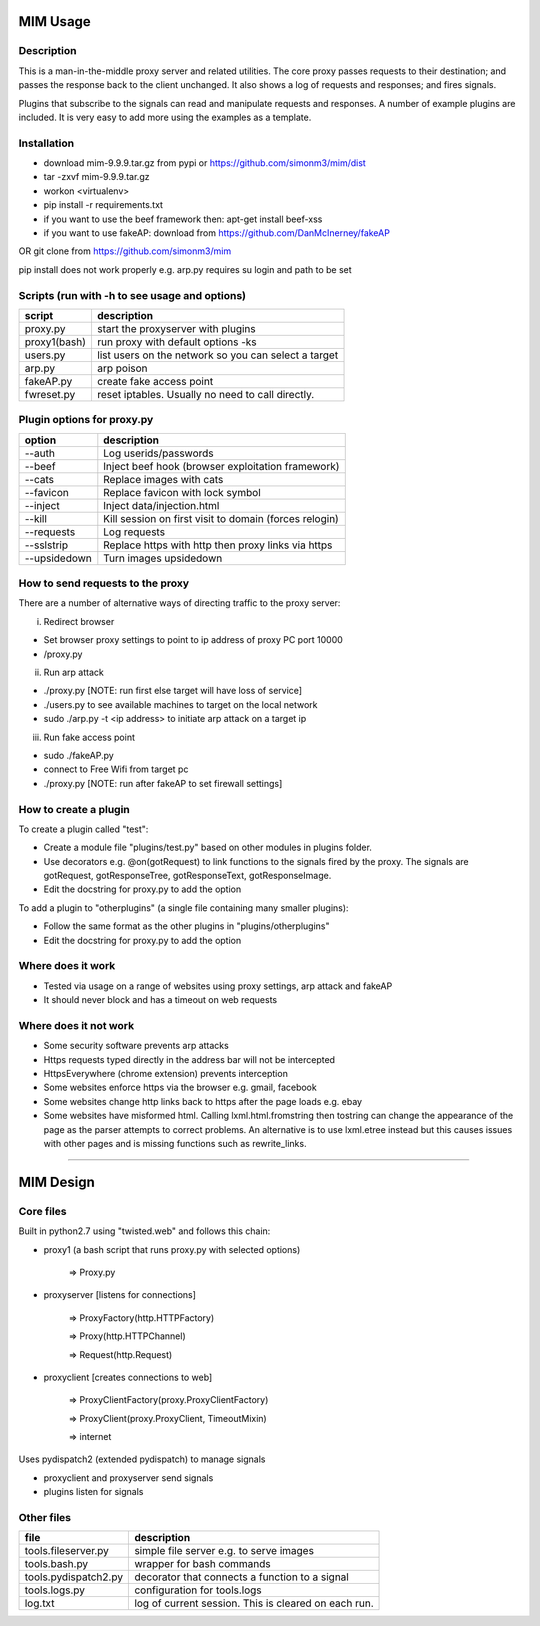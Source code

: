 MIM Usage
=========
Description
-----------

This is a man-in-the-middle proxy server and related utilities. The core proxy passes requests to their destination; and passes the response back to the client unchanged. It also shows a log of requests and responses; and fires signals.

Plugins that subscribe to the signals can read and manipulate requests and responses. A number of example plugins are included. It is very easy to add more using the examples as a template.

Installation
------------

* download mim-9.9.9.tar.gz from pypi or https://github.com/simonm3/mim/dist
* tar -zxvf mim-9.9.9.tar.gz
* workon <virtualenv>
* pip install -r requirements.txt
* if you want to use the beef framework then: apt-get install beef-xss
* if you want to use fakeAP: download from https://github.com/DanMcInerney/fakeAP

OR git clone from https://github.com/simonm3/mim

pip install does not work properly e.g. arp.py requires su login and path to be set


Scripts (run with -h to see usage and options)
----------------------------------------------

============== ====================================
script			description
============== ====================================
proxy.py      	 start the proxyserver with plugins
proxy1(bash)	run proxy with default options -ks
users.py		list users on the network so you can select a target
arp.py		arp poison
fakeAP.py	create fake access point
fwreset.py 	reset iptables. Usually no need to call directly.

============== ====================================

Plugin options for proxy.py
---------------------------

============== ==================================================
option			description
============== ==================================================
--auth		Log userids/passwords
--beef            Inject beef hook (browser exploitation framework)
--cats            Replace images with cats
--favicon         Replace favicon with lock symbol
--inject          Inject data/injection.html
--kill            Kill session on first visit to domain (forces relogin)
--requests        Log requests
--sslstrip        Replace https with http then proxy links via https
--upsidedown      Turn images upsidedown

============== ==================================================

How to send requests to the proxy
---------------------------------

There are a number of alternative ways of directing traffic to the proxy server:

i. Redirect browser

* Set browser proxy settings to point to ip address of proxy PC port 10000
* /proxy.py

ii. Run arp attack

* ./proxy.py [NOTE: run first else target will have loss of service]
* ./users.py to see available machines to target on the local network
* sudo ./arp.py -t <ip address> to initiate arp attack on a target ip

iii. Run fake access point
	
* sudo ./fakeAP.py
* connect to Free Wifi from target pc
* ./proxy.py [NOTE: run after fakeAP to set firewall settings]

How to create a plugin
----------------------

To create a plugin called "test":

* Create a module file "plugins/test.py" based on other modules in plugins folder.
* Use decorators e.g. @on(gotRequest) to link functions to the signals fired by the proxy. The signals are gotRequest, gotResponseTree, gotResponseText, gotResponseImage.
* Edit the docstring for proxy.py to add the option

To add a plugin to "otherplugins" (a single file containing many smaller plugins):

* Follow the same format as the other plugins in "plugins/otherplugins"
* Edit the docstring for proxy.py to add the option

Where does it work
------------------

* Tested via usage on a range of websites using proxy settings, arp attack and fakeAP
* It should never block and has a timeout on web requests

Where does it not work
----------------------

* Some security software prevents arp attacks
* Https requests typed directly in the address bar will not be intercepted
* HttpsEverywhere (chrome extension) prevents interception
* Some websites enforce https via the browser e.g. gmail, facebook
* Some websites change http links back to https after the page loads e.g. ebay
* Some websites have misformed html. Calling lxml.html.fromstring then tostring can change the appearance of the page as the parser attempts to correct problems. An alternative is to use lxml.etree instead but this causes issues with other pages and is missing functions such as rewrite_links.

-----

MIM Design
==========

Core files
----------

Built in python2.7 using "twisted.web" and follows this chain:

* proxy1 (a bash script that runs proxy.py with selected options)

   => Proxy.py

* proxyserver [listens for connections]

   => ProxyFactory(http.HTTPFactory)

   => Proxy(http.HTTPChannel)

   => Request(http.Request)

* proxyclient [creates connections to web]

   => ProxyClientFactory(proxy.ProxyClientFactory)

   => ProxyClient(proxy.ProxyClient, TimeoutMixin)

   => internet

Uses pydispatch2 (extended pydispatch) to manage signals

* proxyclient and proxyserver send signals
* plugins listen for signals

Other files
-----------

==================== ======================================
file			description
==================== ======================================
tools.fileserver.py	simple file server e.g. to serve images
tools.bash.py		wrapper for bash commands
tools.pydispatch2.py	decorator that connects a function to a signal
tools.logs.py		configuration for tools.logs
log.txt			log of current session. This is cleared on each run.

==================== ======================================


